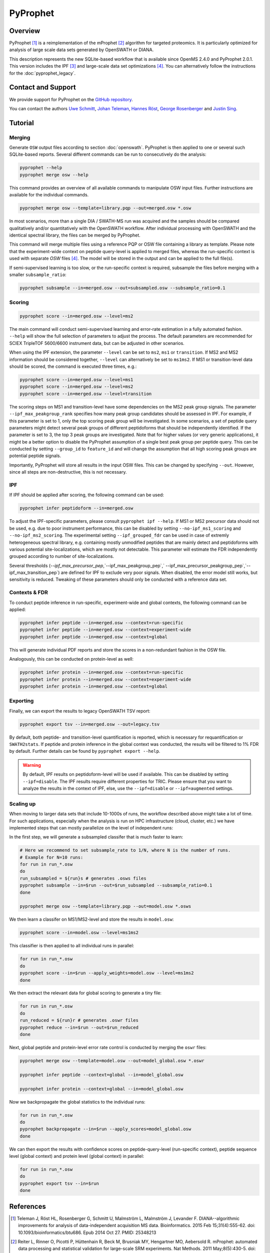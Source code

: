 PyProphet
=========

Overview
--------

PyProphet [1]_ is a reimplementation of the mProphet [2]_ algorithm for targeted proteomics. It is particularly optimized for analysis of large scale data sets generated by OpenSWATH or DIANA.

This description represents the new SQLite-based workflow that is available since OpenMS 2.4.0 and PyProphet 2.0.1. This version includes the IPF [3]_ and large-scale data set optimizations [4]_. You can alternatively follow the instructions for the :doc:`pyprophet_legacy`.

Contact and Support
-------------------

We provide support for PyProphet on the `GitHub repository
<https://github.com/PyProphet/pyprophet/issues>`_.

You can contact the authors `Uwe Schmitt
<https://www.ethz.ch/services/en/organisation/departments/it-services/people/person-detail.html?persid=204514>`_, `Johan Teleman
<https://github.com/fickludd>`_, `Hannes Röst
<http://www.hroest.ch>`_, `George Rosenberger
<http://www.rosenberger.pro>`_ and `Justin Sing <https://singjc.github.io/>`_.

Tutorial
--------

Merging
~~~~~~~

Generate ``OSW`` output files according to section :doc:`openswath`. PyProphet is then applied to one or several such SQLite-based reports. Several different commands can be run to consecutively do the analysis:

.. code-block:: bash

   pyprophet --help
   pyprophet merge osw --help

   
This command provides an overview of all available commands to manipulate OSW input files. Further instructions are available for the individual commands.

.. code-block:: bash

   pyprophet merge osw --template=library.pqp --out=merged.osw *.osw

In most scenarios, more than a single DIA / SWATH-MS run was acquired and the samples should be compared qualitatively and/or quantitatively with the OpenSWATH workflow. After individual processing with OpenSWATH and the identical spectral library, the files can be merged by PyProphet.

This command will merge multiple files using a reference PQP or OSW file containing a library as template. Please note that the experiment-wide context on peptide query-level is applied to merged files, whereas the run-specific context is used with separate `OSW` files [4]_. The model will be stored in the output and can be applied to the full file(s).

If semi-supervised learning is too slow, or the run-specific context is required, subsample the files before merging with a smaller ``subsample_ratio``:

.. code-block:: bash

   pyprophet subsample --in=merged.osw --out=subsampled.osw --subsample_ratio=0.1


Scoring
~~~~~~~

.. code-block:: bash

   pyprophet score --in=merged.osw --level=ms2

The main command will conduct semi-supervised learning and error-rate estimation in a fully automated fashion. ``--help`` will show the full selection of parameters to adjust the process. The default parameters are recommended for SCIEX TripleTOF 5600/6600 instrument data, but can be adjusted in other scenarios.

When using the IPF extension, the parameter ``--level`` can be set to ``ms2``, ``ms1`` or ``transition``. If MS2 and MS2 information should be considered together, ``--level`` can alternatively be set to ``ms1ms2``. If MS1 or transition-level data should be scored, the command is executed three times, e.g.:

.. code-block:: bash

   pyprophet score --in=merged.osw --level=ms1 
   pyprophet score --in=merged.osw --level=ms2 
   pyprophet score --in=merged.osw --level=transition

The scoring steps on MS1 and transition-level have some dependencies on the MS2 peak group signals. The parameter ``--ipf_max_peakgroup_rank`` specifies how many peak group candidates should be assessed in IPF. For example, if this parameter is set to 1, only the top scoring peak group will be investigated. In some scenarios, a set of peptide query parameters might detect several peak groups of different peptidoforms that should be independently identified. If the parameter is set to 3, the top 3 peak groups are investigated. Note that for higher values (or very generic applications), it might be a better option to disable the PyProphet assumption of a single best peak group per peptide query. This can be conducted by setting ``--group_id`` to ``feature_id`` and will change the assumption that all high scoring peak groups are potential peptide signals.

Importantly, PyProphet will store all results in the input OSW files. This can be changed by specifying ``--out``. However, since all steps are non-destructive, this is not necessary.

IPF
~~~

If IPF should be applied after scoring, the following command can be used:

.. code-block:: bash

   pyprophet infer peptidoform --in=merged.osw

To adjust the IPF-specific parameters, please consult ``pyprophet ipf --help``. If MS1 or MS2 precursor data should not be used, e.g. due to poor instrument performance, this can be disabled by setting ``--no-ipf_ms1_scoring`` and ``--no-ipf_ms2_scoring``. The experimental setting ``--ipf_grouped_fdr`` can be used in case of extremly heterogeneous spectral library, e.g. containing mostly unmodified peptides that are mainly detect and peptidoforms with various potential site-localizations, which are mostly not detectable. This parameter will estimate the FDR independently grouped according to number of site-localizations.

Several thresholds (`--ipf_max_precursor_pep`,`--ipf_max_peakgroup_pep`,` --ipf_max_precursor_peakgroup_pep`,`--ipf_max_transition_pep`) are defined for IPF to exclude very poor signals. When disabled, the error model still works, but sensitivity is reduced. Tweaking of these parameters should only be conducted with a reference data set.

Contexts & FDR
~~~~~~~~~~~~~~

To conduct peptide inference in run-specific, experiment-wide and global contexts, the following command can be applied:

.. code-block:: bash

   pyprophet infer peptide --in=merged.osw --context=run-specific 
   pyprophet infer peptide --in=merged.osw --context=experiment-wide 
   pyprophet infer peptide --in=merged.osw --context=global

This will generate individual PDF reports and store the scores in a non-redundant fashion in the OSW file.

Analogously, this can be conducted on protein-level as well:

.. code-block:: bash

   pyprophet infer protein --in=merged.osw --context=run-specific 
   pyprophet infer protein --in=merged.osw --context=experiment-wide 
   pyprophet infer protein --in=merged.osw --context=global

Exporting
~~~~~~~~~

Finally, we can export the results to legacy OpenSWATH TSV report:

.. code-block:: bash

   pyprophet export tsv --in=merged.osw --out=legacy.tsv

By default, both peptide- and transition-level quantification is reported, which is necessary for requantification or ``SWATH2stats``. If peptide and protein inference in the global context was conducted, the results will be filtered to 1% FDR by default. Further details can be found by ``pyprophet export --help``.

.. warning::
   By default, IPF results on peptidoform-level will be used if available. This can be disabled by setting ``--ipf=disable``. The IPF results require different properties for TRIC. Please ensure that you want to analyze the results in the context of IPF, else, use the ``--ipf=disable`` or ``--ipf=augmented`` settings.

Scaling up
~~~~~~~~~~

When moving to larger data sets that include 10-1000s of runs, the workflow described above might take a lot of time. For such applications, especially when the analysis is run on HPC infrastructure (cloud, cluster, etc.) we have implemented steps that can mostly parallelize on the level of independent runs:

In the first step, we will generate a subsampled classifer that is much faster to learn:

.. code-block:: bash

   # Here we recommend to set subsample_rate to 1/N, where N is the number of runs.
   # Example for N=10 runs:
   for run in run_*.osw
   do
   run_subsampled = ${run}s # generates .osws files
   pyprophet subsample --in=$run --out=$run_subsampled --subsample_ratio=0.1
   done
   
   pyprophet merge osw --template=library.pqp --out=model.osw *.osws
 
We then learn a classifer on MS1/MS2-level and store the results in ``model.osw``:
 
.. code-block:: bash
 
 pyprophet score --in=model.osw --level=ms1ms2
 
This classifier is then applied to all individual runs in parallel:

.. code-block:: bash
 
 for run in run_*.osw
 do
 pyprophet score --in=$run --apply_weights=model.osw --level=ms1ms2
 done
 
We then extract the relevant data for global scoring to generate a tiny file:

.. code-block:: bash
 
 for run in run_*.osw
 do
 run_reduced = ${run}r # generates .oswr files
 pyprophet reduce --in=$run --out=$run_reduced
 done
 
Next, global peptide and protein-level error rate control is conducted by merging the ``oswr`` files:

.. code-block:: bash
 
 pyprophet merge osw --template=model.osw --out=model_global.osw *.oswr

 pyprophet infer peptide --context=global --in=model_global.osw
 
 pyprophet infer protein --context=global --in=model_global.osw
 
Now we backpropagate the global statistics to the individual runs:

.. code-block:: bash

 for run in run_*.osw
 do
 pyprophet backpropagate --in=$run --apply_scores=model_global.osw
 done

We can then export the results with confidence scores on peptide-query-level (run-specific context), peptide sequence level (global context) and protein level (global context) in parallel:

.. code-block:: bash

 for run in run_*.osw
 do
 pyprophet export tsv --in=$run
 done

References
----------
.. [1] Teleman J, Röst HL, Rosenberger G, Schmitt U, Malmström L, Malmström J, Levander F. DIANA--algorithmic improvements for analysis of data-independent acquisition MS data. Bioinformatics. 2015 Feb 15;31(4):555-62. doi: 10.1093/bioinformatics/btu686. Epub 2014 Oct 27. PMID: 25348213

.. [2] Reiter L, Rinner O, Picotti P, Hüttenhain R, Beck M, Brusniak MY, Hengartner MO, Aebersold R. mProphet: automated data processing and statistical validation for large-scale SRM experiments. Nat Methods. 2011 May;8(5):430-5. doi: 10.1038/nmeth.1584. Epub 2011 Mar 20. PMID: 21423193

.. [3] Rosenberger G, Liu Y, Röst HL, Ludwig C, Buil A, Bensimon A, Soste M, Spector TD, Dermitzakis ET, Collins BC, Malmström L, Aebersold R. Inference and quantification of peptidoforms in large sample cohorts by SWATH-MS. Nat Biotechnol. 2017 Aug;35(8):781-788. doi: 10.1038/nbt.3908. Epub 2017 Jun 12. PMID: 28604659

.. [4] Rosenberger G, Bludau I, Schmitt U, Heusel M, Hunter CL, Liu Y, MacCoss MJ, MacLean BX, Nesvizhskii AI, Pedrioli PGA, Reiter L, Röst HL, Tate S, Ting YS, Collins BC, Aebersold R. Statistical control of peptide and protein error rates in large-scale targeted data-independent acquisition analyses. Nat Methods. 2017 Sep;14(9):921-927. doi: 10.1038/nmeth.4398. Epub 2017 Aug 21. PMID: 28825704
